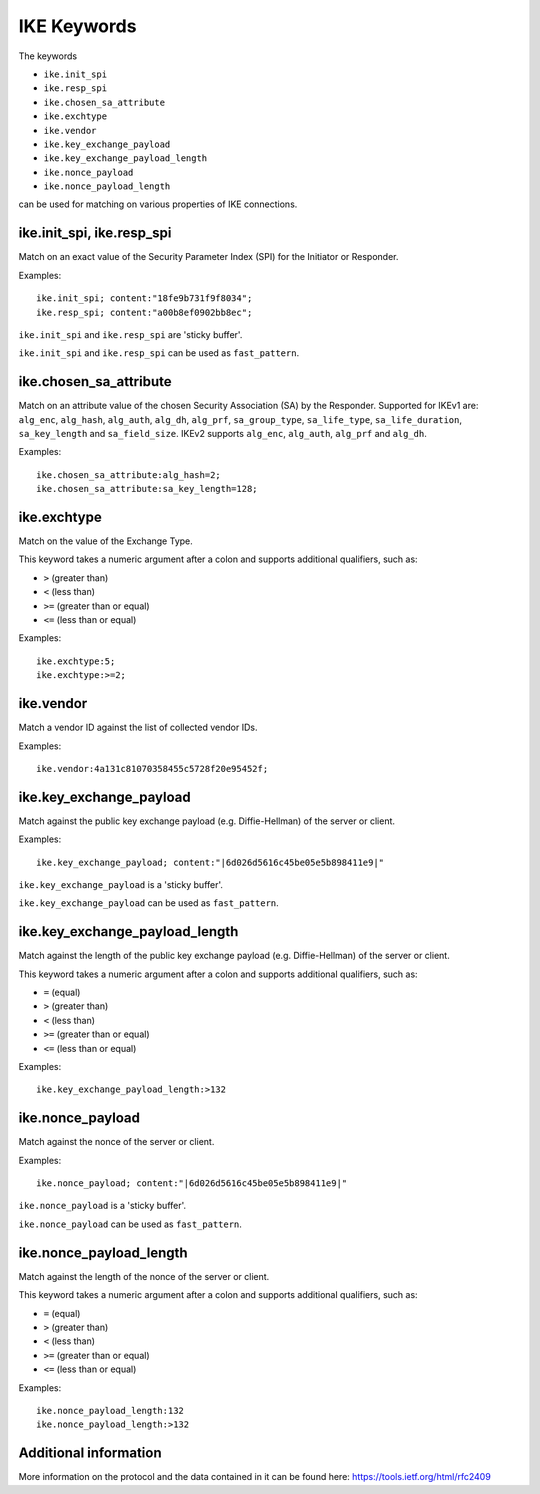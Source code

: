 IKE Keywords
============

The keywords

* ``ike.init_spi``
* ``ike.resp_spi``
* ``ike.chosen_sa_attribute``
* ``ike.exchtype``
* ``ike.vendor``
* ``ike.key_exchange_payload``
* ``ike.key_exchange_payload_length``
* ``ike.nonce_payload``
* ``ike.nonce_payload_length``

can be used for matching on various properties of IKE connections.


ike.init_spi, ike.resp_spi
--------------------------

Match on an exact value of the Security Parameter Index (SPI) for the Initiator or Responder.

Examples::

  ike.init_spi; content:"18fe9b731f9f8034";
  ike.resp_spi; content:"a00b8ef0902bb8ec";

``ike.init_spi`` and ``ike.resp_spi`` are 'sticky buffer'.

``ike.init_spi`` and ``ike.resp_spi`` can be used as ``fast_pattern``.


ike.chosen_sa_attribute
-----------------------

Match on an attribute value of the chosen Security Association (SA) by the Responder. Supported for IKEv1 are:
``alg_enc``,
``alg_hash``,
``alg_auth``,
``alg_dh``,
``alg_prf``,
``sa_group_type``,
``sa_life_type``,
``sa_life_duration``,
``sa_key_length`` and
``sa_field_size``.
IKEv2 supports ``alg_enc``, ``alg_auth``, ``alg_prf`` and ``alg_dh``.


Examples::

    ike.chosen_sa_attribute:alg_hash=2;
    ike.chosen_sa_attribute:sa_key_length=128;


ike.exchtype
------------

Match on the value of the Exchange Type.

This keyword takes a numeric argument after a colon and supports additional qualifiers, such as:

* ``>`` (greater than)
* ``<`` (less than)
* ``>=`` (greater than or equal)
* ``<=`` (less than or equal)

Examples::

    ike.exchtype:5;
    ike.exchtype:>=2;


ike.vendor
----------

Match a vendor ID against the list of collected vendor IDs.

Examples::

    ike.vendor:4a131c81070358455c5728f20e95452f;


ike.key_exchange_payload
------------------------

Match against the public key exchange payload (e.g. Diffie-Hellman) of the server or client.

Examples::

    ike.key_exchange_payload; content:"|6d026d5616c45be05e5b898411e9|"

``ike.key_exchange_payload`` is a 'sticky buffer'.

``ike.key_exchange_payload`` can be used as ``fast_pattern``.


ike.key_exchange_payload_length
-------------------------------

Match against the length of the public key exchange payload (e.g. Diffie-Hellman) of the server or client.

This keyword takes a numeric argument after a colon and supports additional qualifiers, such as:

* ``=`` (equal)
* ``>`` (greater than)
* ``<`` (less than)
* ``>=`` (greater than or equal)
* ``<=`` (less than or equal)

Examples::

    ike.key_exchange_payload_length:>132


ike.nonce_payload
-----------------

Match against the nonce of the server or client.

Examples::

    ike.nonce_payload; content:"|6d026d5616c45be05e5b898411e9|"

``ike.nonce_payload`` is a 'sticky buffer'.

``ike.nonce_payload`` can be used as ``fast_pattern``.


ike.nonce_payload_length
------------------------

Match against the length of the nonce of the server or client.

This keyword takes a numeric argument after a colon and supports additional qualifiers, such as:

* ``=`` (equal)
* ``>`` (greater than)
* ``<`` (less than)
* ``>=`` (greater than or equal)
* ``<=`` (less than or equal)

Examples::

    ike.nonce_payload_length:132
    ike.nonce_payload_length:>132


Additional information
----------------------

More information on the protocol and the data contained in it can be found here:
`<https://tools.ietf.org/html/rfc2409>`_
